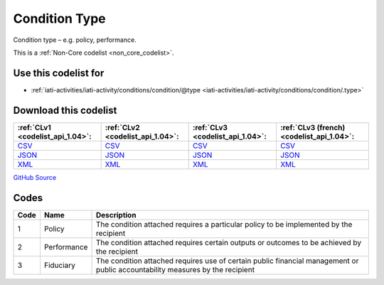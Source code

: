 Condition Type
==============


Condition type – e.g. policy, performance.





This is a :ref:`Non-Core codelist <non_core_codelist>`.



Use this codelist for
---------------------

* :ref:`iati-activities/iati-activity/conditions/condition/@type <iati-activities/iati-activity/conditions/condition/.type>`



Download this codelist
----------------------

.. list-table::
   :header-rows: 1

   * - :ref:`CLv1 <codelist_api_1.04>`:
     - :ref:`CLv2 <codelist_api_1.04>`:
     - :ref:`CLv3 <codelist_api_1.04>`:
     - :ref:`CLv3 (french) <codelist_api_1.04>`:

   * - `CSV <../downloads/clv1/codelist/ConditionType.csv>`__
     - `CSV <../downloads/clv2/csv/en/ConditionType.csv>`__
     - `CSV <../downloads/clv3/csv/en/ConditionType.csv>`__
     - `CSV <../downloads/clv3/csv/fr/ConditionType.csv>`__

   * - `JSON <../downloads/clv1/codelist/ConditionType.json>`__
     - `JSON <../downloads/clv2/json/en/ConditionType.json>`__
     - `JSON <../downloads/clv3/json/en/ConditionType.json>`__
     - `JSON <../downloads/clv3/json/fr/ConditionType.json>`__

   * - `XML <../downloads/clv1/codelist/ConditionType.xml>`__
     - `XML <../downloads/clv2/xml/ConditionType.xml>`__
     - `XML <../downloads/clv3/xml/ConditionType.xml>`__
     - `XML <../downloads/clv3/xml/ConditionType.xml>`__

`GitHub Source <https://github.com/IATI/IATI-Codelists-NonEmbedded/blob/master/xml/ConditionType.xml>`__



Codes
-----

.. _ConditionType:
.. list-table::
   :header-rows: 1


   * - Code
     - Name
     - Description

   
       
   * - 1   
       
     - Policy
     - The condition attached requires a particular policy to be implemented by the recipient
   
       
   * - 2   
       
     - Performance
     - The condition attached requires certain outputs or outcomes to be achieved by the recipient
   
       
   * - 3   
       
     - Fiduciary
     - The condition attached requires use of certain public financial management or public accountability measures by the recipient
   

